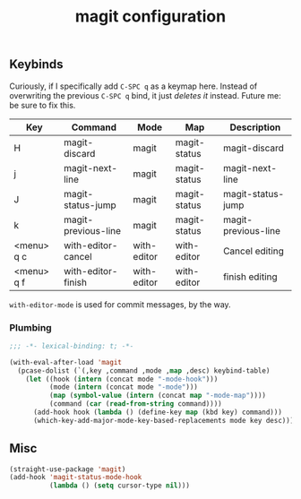 #+title: magit configuration
#+PROPERTY: header-args :mkdirp yes :tangle ~/.emacs.d/tangled/magit.el
** Keybinds
Curiously, if I specifically add =C-SPC q= as a keymap here. Instead of overwriting the previous =C-SPC q= bind, it just /deletes it/ instead. Future me: be sure to fix this.
#+name: keybind-table
| Key        | Command             | Mode        | Map          | Description         |
|------------+---------------------+-------------+--------------+---------------------|
| H          | magit-discard       | magit       | magit-status | magit-discard       |
| j          | magit-next-line     | magit       | magit-status | magit-next-line     |
| J          | magit-status-jump   | magit       | magit-status | magit-status-jump   |
| k          | magit-previous-line | magit       | magit-status | magit-previous-line |
| <menu> q c | with-editor-cancel  | with-editor | with-editor  | Cancel editing      |
| <menu> q f | with-editor-finish  | with-editor | with-editor  | finish editing      |
  
=with-editor-mode= is used for commit messages, by the way.

*** Plumbing
#+BEGIN_SRC emacs-lisp
  ;;; -*- lexical-binding: t; -*-
#+END_SRC

#+begin_src emacs-lisp :var keybind-table=keybind-table :lexical yes :results none
  (with-eval-after-load 'magit
    (pcase-dolist (`(,key ,command ,mode ,map ,desc) keybind-table)
      (let ((hook (intern (concat mode "-mode-hook")))
            (mode (intern (concat mode "-mode")))
            (map (symbol-value (intern (concat map "-mode-map"))))
            (command (car (read-from-string command))))
        (add-hook hook (lambda () (define-key map (kbd key) command)))
        (which-key-add-major-mode-key-based-replacements mode key desc))))
#+end_src

** Misc
#+begin_src emacs-lisp
    (straight-use-package 'magit)
    (add-hook 'magit-status-mode-hook
              (lambda () (setq cursor-type nil)))
#+end_src

